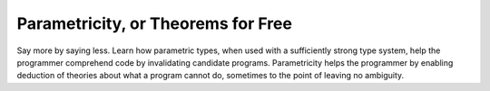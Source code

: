 Parametricity, or Theorems for Free
-----------------------------------

Say more by saying less.  Learn how parametric types, when used with
a sufficiently strong type system, help the programmer comprehend
code by invalidating candidate programs.  Parametricity helps the
programmer by enabling deduction of theories about what a program
cannot do, sometimes to the point of leaving no ambiguity.
